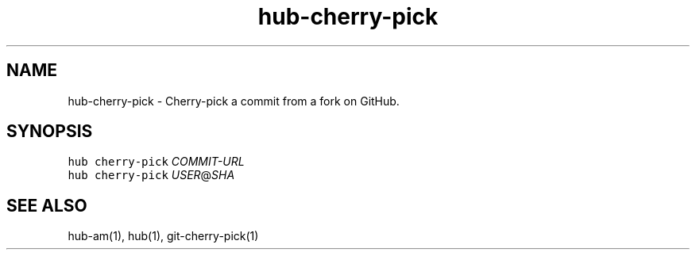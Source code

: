 .TH "hub-cherry-pick" "1" "09 Jul 2019" "hub version 2.12.2" "hub manual"
.nh
.ad l
.SH "NAME"
hub\-cherry\-pick \- Cherry\-pick a commit from a fork on GitHub.
.SH "SYNOPSIS"
.P
\fB\fChub cherry\-pick\fR \fICOMMIT\-URL\fP
.br
\fB\fChub cherry\-pick\fR \fIUSER\fP@\fISHA\fP
.SH "SEE ALSO"
.P
hub\-am(1), hub(1), git\-cherry\-pick(1)

